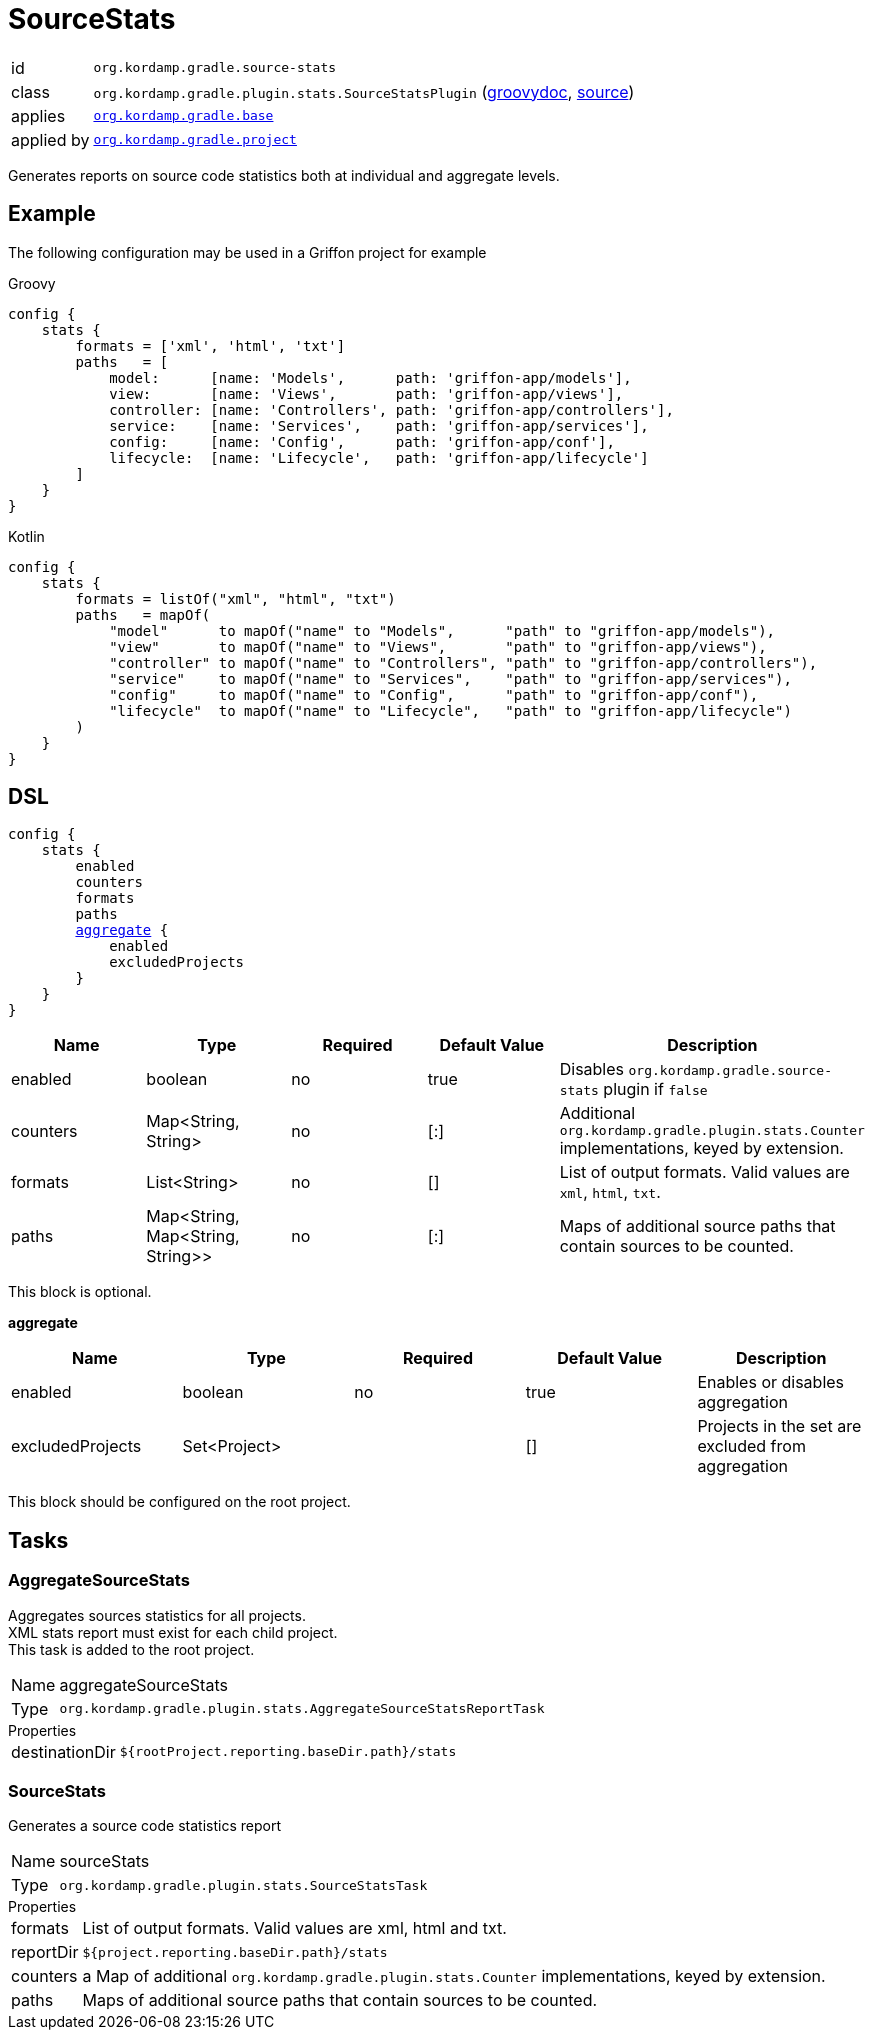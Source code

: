 
[[_org_kordamp_gradle_sourcestats]]
= SourceStats

[horizontal]
id:: `org.kordamp.gradle.source-stats`
class:: `org.kordamp.gradle.plugin.stats.SourceStatsPlugin`
    (link:api/org/kordamp/gradle/plugin/stats/SourceStatsPlugin.html[groovydoc],
     link:api-html/org/kordamp/gradle/plugin/stats/SourceStatsPlugin.html[source])
applies:: `<<_org_kordamp_gradle_base,org.kordamp.gradle.base>>`
applied by:: `<<_org_kordamp_gradle_project,org.kordamp.gradle.project>>`

Generates reports on source code statistics both at individual and aggregate levels.

[[_org_kordamp_gradle_sourcestats_example]]
== Example

The following configuration may be used in a Griffon project for example

[source,groovy,indent=0,subs="verbatim,attributes",role="primary"]
.Groovy
----
config {
    stats {
        formats = ['xml', 'html', 'txt']
        paths   = [
            model:      [name: 'Models',      path: 'griffon-app/models'],
            view:       [name: 'Views',       path: 'griffon-app/views'],
            controller: [name: 'Controllers', path: 'griffon-app/controllers'],
            service:    [name: 'Services',    path: 'griffon-app/services'],
            config:     [name: 'Config',      path: 'griffon-app/conf'],
            lifecycle:  [name: 'Lifecycle',   path: 'griffon-app/lifecycle']
        ]
    }
}
----

[source,kotlin,indent=0,subs="verbatim,attributes",role="secondary"]
.Kotlin
----
config {
    stats {
        formats = listOf("xml", "html", "txt")
        paths   = mapOf(
            "model"      to mapOf("name" to "Models",      "path" to "griffon-app/models"),
            "view"       to mapOf("name" to "Views",       "path" to "griffon-app/views"),
            "controller" to mapOf("name" to "Controllers", "path" to "griffon-app/controllers"),
            "service"    to mapOf("name" to "Services",    "path" to "griffon-app/services"),
            "config"     to mapOf("name" to "Config",      "path" to "griffon-app/conf"),
            "lifecycle"  to mapOf("name" to "Lifecycle",   "path" to "griffon-app/lifecycle")
        )
    }
}
----

[[_org_kordamp_gradle_sourcestats_dsl]]
== DSL

[source,groovy]
[subs="+macros"]
----
config {
    stats {
        enabled
        counters
        formats
        paths
        <<_sourcestats_aggregate,aggregate>> {
            enabled
            excludedProjects
        }
    }
}
----

[options="header", cols="5*"]
|===
| Name     | Type                             | Required | Default Value | Description
| enabled  | boolean                          | no       | true          | Disables `org.kordamp.gradle.source-stats` plugin if `false`
| counters | Map<String, String>              | no       | [:]           | Additional `org.kordamp.gradle.plugin.stats.Counter` implementations, keyed by extension.
| formats  | List<String>                     | no       | []            | List of output formats. Valid values are `xml`, `html`, `txt`.
| paths    | Map<String, Map<String, String>> | no       | [:]           | Maps of additional source paths that contain sources to be counted.
|===

This block is optional.

[[_sourcestats_aggregate]]
*aggregate*

[options="header", cols="5*"]
|===
| Name             | Type         | Required | Default Value | Description
| enabled          | boolean      | no       | true          | Enables or disables aggregation
| excludedProjects | Set<Project> |          | []            | Projects in the set are excluded from aggregation
|===

This block should be configured on the root project.

[[_org_kordamp_gradle_sourcestats_tasks]]
== Tasks

[[_task_aggregate_source_stats]]
=== AggregateSourceStats

Aggregates sources statistics for all projects. +
XML stats report must exist for each child project. +
This task is added to the root project.

[horizontal]
Name:: aggregateSourceStats
Type:: `org.kordamp.gradle.plugin.stats.AggregateSourceStatsReportTask`

.Properties
[horizontal]
destinationDir:: `${rootProject.reporting.baseDir.path}/stats`

[[_task_source_stats]]
=== SourceStats

Generates a source code statistics report

[horizontal]
Name:: sourceStats
Type:: `org.kordamp.gradle.plugin.stats.SourceStatsTask`

.Properties
[horizontal]
formats:: List of output formats. Valid values are +xml+, +html+ and +txt+.
reportDir:: `${project.reporting.baseDir.path}/stats`
counters:: a Map of additional `org.kordamp.gradle.plugin.stats.Counter` implementations, keyed by extension.
paths:: Maps of additional source paths that contain sources to be counted.
